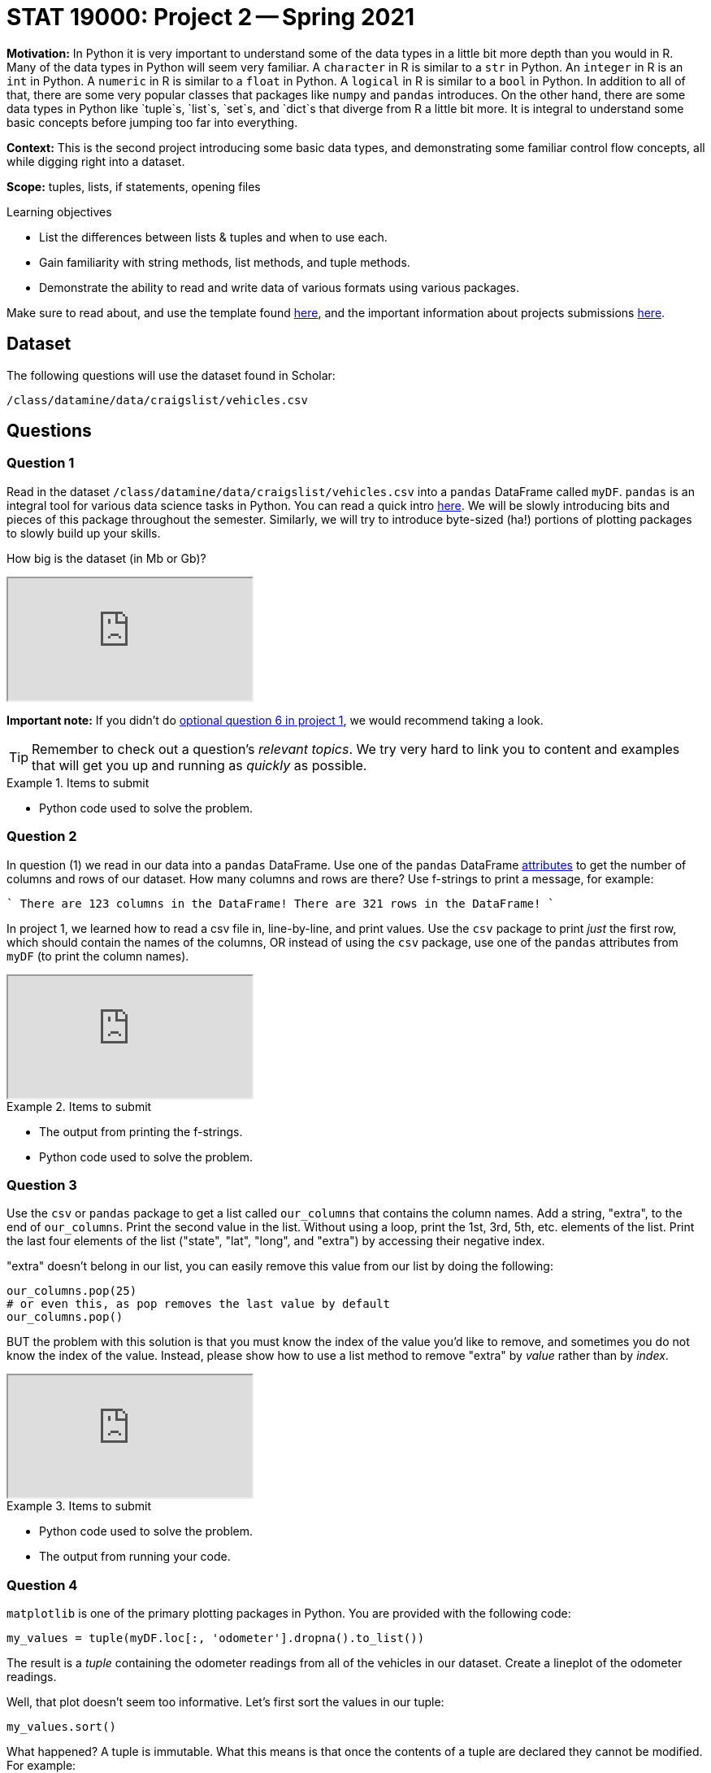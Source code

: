 = STAT 19000: Project 2 -- Spring 2021

**Motivation:** In Python it is very important to understand some of the data types in a little bit more depth than you would in R. Many of the data types in Python will seem very familiar. A `character` in R is similar to a `str` in Python. An `integer` in R is an `int` in Python. A `numeric` in R is similar to a `float` in Python. A `logical` in R is similar to a `bool` in Python. In addition to all of that, there are some very popular classes that packages like `numpy` and `pandas` introduces. On the other hand, there are some data types in Python like `tuple`s, `list`s, `set`s, and `dict`s that diverge from R a little bit more. It is integral to understand some basic concepts before jumping too far into everything. 

**Context:** This is the second project introducing some basic data types, and demonstrating some familiar control flow concepts, all while digging right into a dataset.

**Scope:** tuples, lists, if statements, opening files

.Learning objectives
****
- List the differences between lists & tuples and when to use each.
- Gain familiarity with string methods, list methods, and tuple methods.
- Demonstrate the ability to read and write data of various formats using various packages.
****

Make sure to read about, and use the template found xref:templates.adoc[here], and the important information about projects submissions xref:submissions.adoc[here].

== Dataset

The following questions will use the dataset found in Scholar:

`/class/datamine/data/craigslist/vehicles.csv`

== Questions

=== Question 1

Read in the dataset `/class/datamine/data/craigslist/vehicles.csv` into a `pandas` DataFrame called `myDF`. `pandas` is an integral tool for various data science tasks in Python. You can read a quick intro https://pandas.pydata.org/pandas-docs/stable/user_guide/10min.html[here]. We will be slowly introducing bits and pieces of this package throughout the semester. Similarly, we will try to introduce byte-sized (ha!) portions of plotting packages to slowly build up your skills.

How big is the dataset (in Mb or Gb)?

++++
<iframe class="video" src="https://mediaspace.itap.purdue.edu/id/1_1bhwhkt2"></iframe>
++++

**Important note:** If you didn't do xref:19000-s2021-project01.adoc[optional question 6 in project 1], we would recommend taking a look.

[TIP]
====
Remember to check out a question's _relevant topics_. We try very hard to link you to content and examples that will get you up and running as _quickly_ as possible.
====

.Items to submit
====
- Python code used to solve the problem.
====

=== Question 2

In question (1) we read in our data into a `pandas` DataFrame. Use one of the `pandas` DataFrame https://pandas.pydata.org/docs/reference/frame.html#attributes-and-underlying-data[attributes] to get the number of columns and rows of our dataset. How many columns and rows are there? Use f-strings to print a message, for example:

````
There are 123 columns in the DataFrame!
There are 321 rows in the DataFrame!
````

In project 1, we learned how to read a csv file in, line-by-line, and print values. Use the `csv` package to print _just_ the first row, which should contain the names of the columns, OR instead of using the `csv` package, use one of the `pandas` attributes from `myDF` (to print the column names).

++++
<iframe class="video" src="https://mediaspace.itap.purdue.edu/id/1_cifzobbk"></iframe>
++++

.Items to submit
====
- The output from printing the f-strings.
- Python code used to solve the problem.
====

=== Question 3

Use the `csv` or `pandas` package to get a list called `our_columns` that contains the column names. Add a string, "extra", to the end of `our_columns`. Print the second value in the list. Without using a loop, print the 1st, 3rd, 5th, etc. elements of the list. Print the last four elements of the list ("state", "lat", "long", and "extra") by accessing their negative index.

"extra" doesn't belong in our list, you can easily remove this value from our list by doing the following:

[source,python]
----
our_columns.pop(25)
# or even this, as pop removes the last value by default
our_columns.pop()
----

BUT the problem with this solution is that you must know the index of the value you'd like to remove, and sometimes you do not know the index of the value. Instead, please show how to use a list method to remove "extra" by _value_ rather than by _index_.

++++
<iframe class="video" src="https://mediaspace.itap.purdue.edu/id/1_1z6kxfn1"></iframe>
++++

.Items to submit
====
- Python code used to solve the problem.
- The output from running your code.
====

=== Question 4

`matplotlib` is one of the primary plotting packages in Python. You are provided with the following code:

[source,python]
----
my_values = tuple(myDF.loc[:, 'odometer'].dropna().to_list())
----

The result is a _tuple_ containing the odometer readings from all of the vehicles in our dataset. Create a lineplot of the odometer readings.

Well, that plot doesn't seem too informative. Let's first sort the values in our tuple:

[source,python]
----
my_values.sort()
----

What happened? A tuple is immutable. What this means is that once the contents of a tuple are declared they cannot be modified. For example:

[source,python]
----
# This will fail because tuples are immutable
my_values[0] = 100
----

You can read a good article about this http://www.compciv.org/guides/python/fundamentals/tuples-immutable/[here]. In addition, https://stackoverflow.com/questions/1708510/list-vs-tuple-when-to-use-each[here] is a great post that gives you an idea when using a tuple might be a good idea. Okay, so let's go back to our problem. We know that lists _are_ mutable (and therefore sortable), so convert `my_values` to a list and then sort, and re-plot.

It looks like there are some (potential) outliers that are making our plot look a little wonky. For the sake of seeing how the plot would look, use negative indexing to plot the sorted values _minus_ the last 50 values (the 50 highest values). New new plot may not look _that_ different, that is okay.

[TIP]
====
To prevent plotting values on the same plot, close your plot with the `close` method, for example:
====

[source,python]
----
import matplotlib.pyplot as plt
my_values = [1,2,3,4,5]
plt.plot(my_values)
plt.show()
plt.close()
----

.Items to submit
====
- Python code used to solve the problem.
- The output from running your code.
====

=== Question 5

We've covered a lot in this project! Use what you've learned so far to do one (or more) of the following tasks:

- Create a cool graphic using `matplotlib`, that summarizes some data from our dataset.

- Use `pandas` and your investigative skills to sift through the dataset and glean an interesting factoid.

- Create some commented coding examples that highlight the differences between lists and tuples. Include at least 3 examples.

.Items to submit
====
- Python code used to solve the problem.
- The output from running your code.
====